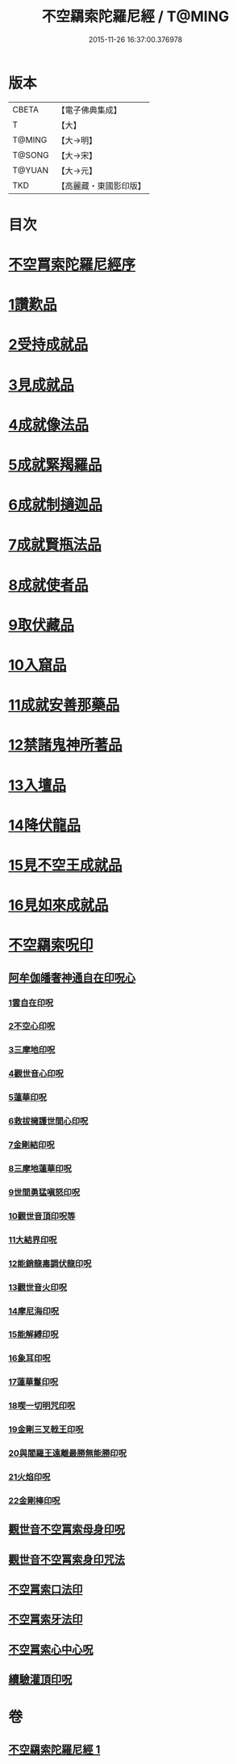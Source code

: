 #+TITLE: 不空羂索陀羅尼經 / T@MING
#+DATE: 2015-11-26 16:37:00.376978
* 版本
 |     CBETA|【電子佛典集成】|
 |         T|【大】     |
 |    T@MING|【大→明】   |
 |    T@SONG|【大→宋】   |
 |    T@YUAN|【大→元】   |
 |       TKD|【高麗藏・東國影印版】|

* 目次
* [[file:KR6j0304_001.txt::001-0409b4][不空罥索陀羅尼經序]]
* [[file:KR6j0304_001.txt::0409c8][1讚歎品]]
* [[file:KR6j0304_001.txt::0410a17][2受持成就品]]
* [[file:KR6j0304_001.txt::0410b16][3見成就品]]
* [[file:KR6j0304_001.txt::0410c7][4成就像法品]]
* [[file:KR6j0304_001.txt::0411b24][5成就緊羯羅品]]
* [[file:KR6j0304_001.txt::0411c22][6成就制擿迦品]]
* [[file:KR6j0304_001.txt::0412b3][7成就賢瓶法品]]
* [[file:KR6j0304_001.txt::0413a14][8成就使者品]]
* [[file:KR6j0304_001.txt::0413b5][9取伏藏品]]
* [[file:KR6j0304_001.txt::0413c3][10入窟品]]
* [[file:KR6j0304_001.txt::0414a3][11成就安善那藥品]]
* [[file:KR6j0304_001.txt::0414b3][12禁諸鬼神所著品]]
* [[file:KR6j0304_001.txt::0415a5][13入壇品]]
* [[file:KR6j0304_001.txt::0417a9][14降伏龍品]]
* [[file:KR6j0304_001.txt::0418a4][15見不空王成就品]]
* [[file:KR6j0304_001.txt::0418b20][16見如來成就品]]
* [[file:KR6j0304_001.txt::0419b21][不空羂索呪印]]
** [[file:KR6j0304_001.txt::0419b22][阿牟伽皤奢神通自在印呪心]]
*** [[file:KR6j0304_001.txt::0419b23][1雲自在印呪]]
*** [[file:KR6j0304_001.txt::0419b27][2不空心印呪]]
*** [[file:KR6j0304_001.txt::0419c3][3三摩地印呪]]
*** [[file:KR6j0304_001.txt::0419c8][4觀世音心印呪]]
*** [[file:KR6j0304_001.txt::0419c13][5蓮華印呪]]
*** [[file:KR6j0304_001.txt::0419c17][6救拔擁護世間心印呪]]
*** [[file:KR6j0304_001.txt::0419c22][7金剛結印呪]]
*** [[file:KR6j0304_001.txt::0419c27][8三摩地蓮華印呪]]
*** [[file:KR6j0304_001.txt::0420a1][9世間勇猛嗔怒印呪]]
*** [[file:KR6j0304_001.txt::0420a6][10觀世音頂印呪等]]
*** [[file:KR6j0304_001.txt::0420a11][11大結界印呪]]
*** [[file:KR6j0304_001.txt::0420a18][12能銷龍毒調伏龍印呪]]
*** [[file:KR6j0304_001.txt::0420a23][13觀世音火印呪]]
*** [[file:KR6j0304_001.txt::0420a27][14摩尼海印呪]]
*** [[file:KR6j0304_001.txt::0420b2][15能解縛印呪]]
*** [[file:KR6j0304_001.txt::0420b8][16象耳印呪]]
*** [[file:KR6j0304_001.txt::0420b12][17蓮華鬘印呪]]
*** [[file:KR6j0304_001.txt::0420b18][18喫一切明咒印呪]]
*** [[file:KR6j0304_001.txt::0420b23][19金剛三叉戟王印呪]]
*** [[file:KR6j0304_001.txt::0420b26][20與閻羅王遠離最勝無能勝印呪]]
*** [[file:KR6j0304_001.txt::0420c3][21火焰印呪]]
*** [[file:KR6j0304_001.txt::0420c8][22金剛棒印呪]]
** [[file:KR6j0304_001.txt::0420c21][觀世音不空罥索母身印呪]]
** [[file:KR6j0304_001.txt::0420c26][觀世音不空罥索身印咒法]]
** [[file:KR6j0304_001.txt::0421a9][不空罥索口法印]]
** [[file:KR6j0304_001.txt::0421a16][不空罥索牙法印]]
** [[file:KR6j0304_001.txt::0421a28][不空罥索心中心呪]]
** [[file:KR6j0304_001.txt::0421b5][續驗灌頂印呪]]
* 卷
** [[file:KR6j0304_001.txt][不空羂索陀羅尼經 1]]
